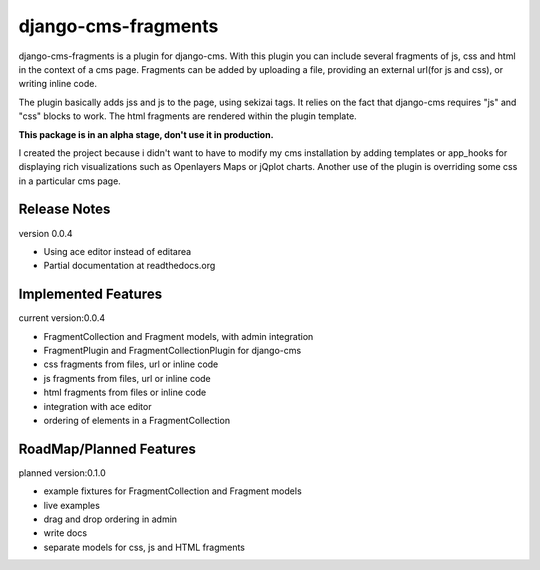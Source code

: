 django-cms-fragments
====================

django-cms-fragments is a plugin for django-cms.
With this plugin you can include several fragments of js, css and html in the
context of a cms page.
Fragments can be added by uploading a file, providing an external url(for js and css),
or writing inline code.

The plugin basically adds jss and js to the page, using sekizai tags.
It relies on the fact that django-cms requires "js" and "css" blocks to work.
The html fragments are rendered within the plugin template.

**This package is in an alpha stage, don't use it in production.**

I created the project because i didn't want to have to modify my cms installation
by adding templates or app_hooks for displaying rich visualizations such as
Openlayers Maps or jQplot charts.
Another use of the plugin is overriding some css in a particular cms page.

Release Notes
-------------

version 0.0.4

* Using ace editor instead of editarea
* Partial documentation at readthedocs.org

Implemented Features
--------------------

current version:0.0.4

* FragmentCollection and Fragment models, with admin integration
* FragmentPlugin and FragmentCollectionPlugin for django-cms
* css fragments from files, url or inline code
* js fragments from files, url or inline code
* html fragments from files or inline code
* integration with ace editor
* ordering of elements in a FragmentCollection

RoadMap/Planned Features
------------------------

planned version:0.1.0

* example fixtures for FragmentCollection and Fragment models
* live examples
* drag and drop ordering in admin
* write docs
* separate models for css, js and HTML fragments